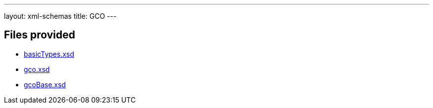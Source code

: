 ---
layout: xml-schemas
title: GCO
---

== Files provided

* link:basicTypes.xsd[]
* link:gco.xsd[]
* link:gcoBase.xsd[]
